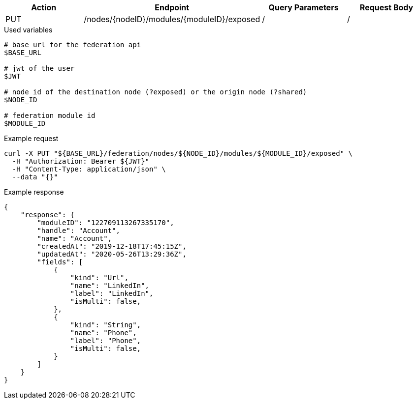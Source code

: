 |===
|Action| Endpoint |Query Parameters|Request Body

|PUT
|/nodes/{nodeID}/modules/{moduleID}/exposed
|/
|/
|===

.Used variables
[source,bash]
----
# base url for the federation api
$BASE_URL

# jwt of the user
$JWT

# node id of the destination node (?exposed) or the origin node (?shared)
$NODE_ID

# federation module id
$MODULE_ID
----

.Example request
[source,bash]
----
curl -X PUT "${BASE_URL}/federation/nodes/${NODE_ID}/modules/${MODULE_ID}/exposed" \
  -H "Authorization: Bearer ${JWT}"
  -H "Content-Type: application/json" \
  --data "{}"
----

.Example response
[source,bash]
----
{
    "response": {
        "moduleID": "122709113267335170",
        "handle": "Account",
        "name": "Account",
        "createdAt": "2019-12-18T17:45:15Z",
        "updatedAt": "2020-05-26T13:29:36Z",
        "fields": [
            {
                "kind": "Url",
                "name": "LinkedIn",
                "label": "LinkedIn",
                "isMulti": false,
            },
            {
                "kind": "String",
                "name": "Phone",
                "label": "Phone",
                "isMulti": false,
            }
        ]
    }
}
----
